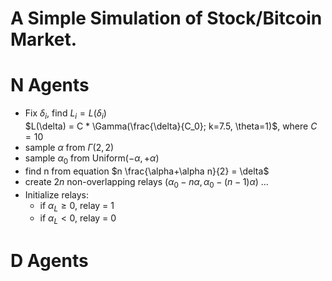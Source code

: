* A Simple Simulation of Stock/Bitcoin Market.

* N Agents
  - Fix \(\delta_{i}\), find \(L_{i} = L(\delta_{i})\) \\
    \(L(\delta) = C * \Gamma(\frac{\delta}{C_0}; k=7.5, \theta=1)\), where \(C=10\)
  - sample \(\alpha\) from \(\Gamma(2, 2)\)
  - sample \(\alpha_0\) from \(\text{Uniform}(-\alpha, +\alpha)\)
  - find n from equation \(n \frac{\alpha+\alpha n}{2} = \delta\)
  - create \(2n\) non-overlapping relays \((\alpha_0 - n \alpha, \alpha_0 - (n-1) \alpha)\) ...
  - Initialize relays:
    + if \(\alpha_L \ge 0\), relay = 1
    + if \(\alpha_L < 0\), relay = 0
* D Agents
